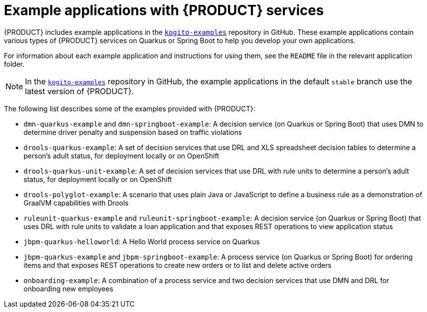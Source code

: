 [id='ref_kogito-app-examples_{context}']

= Example applications with {PRODUCT} services

{PRODUCT} includes example applications in the https://github.com/kiegroup/kogito-examples[`kogito-examples`] repository in GitHub. These example applications contain various types of {PRODUCT} services on Quarkus or Spring Boot to help you develop your own applications.

For information about each example application and instructions for using them, see the `README` file in the relevant application folder.

NOTE: In the https://github.com/kiegroup/kogito-examples[`kogito-examples`] repository in GitHub, the example applications in the default `stable` branch use the latest version of {PRODUCT}.

The following list describes some of the examples provided with {PRODUCT}:

* `dmn-quarkus-example` and `dmn-springboot-example`: A decision service (on Quarkus or Spring Boot) that uses DMN to determine driver penalty and suspension based on traffic violations
* `drools-quarkus-example`: A set of decision services that use DRL and XLS spreadsheet decision tables to determine a person's adult status, for deployment locally or on OpenShift
* `drools-quarkus-unit-example`: A set of decision services that use DRL with rule units to determine a person's adult status, for deployment locally or on OpenShift
* `drools-polyglot-example`: A scenario that uses plain Java or JavaScript to define a business rule as a demonstration of GraalVM capabilities with Drools
* `ruleunit-quarkus-example` and `ruleunit-springboot-example`: A decision service (on Quarkus or Spring Boot) that  uses DRL with rule units to validate a loan application and that exposes REST operations to view application status
* `jbpm-quarkus-helloworld`: A Hello World process service on Quarkus
* `jbpm-quarkus-example` and `jbpm-springboot-example`: A process service (on Quarkus or Spring Boot) for ordering items and that exposes REST operations to create new orders or to list and delete active orders
* `onboarding-example`: A combination of a process service and two decision services that use DMN and DRL for onboarding new employees
